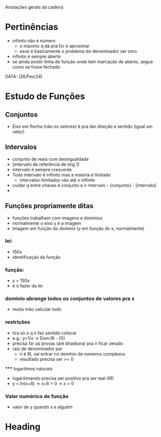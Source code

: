 Anotações gerais da cadeira

* Pertinências
- infinito não é número
    - o máximo q dá pra fzr é aproximar
    - esse é basicamente o problema do denominador ser zero
- infinito é sempre aberto
- se ainda existir linha de função onde tem marcação de aberto, segue como se fosse fechado

DATA: (26/Fev/24)
* Estudo de Funções
** Conjuntos
- Eixo em flecha (não os vetores) é pra dar direção e sentido (igual um vetor) 

** Intervalos
- conjunto de reais com deseigualdade
- [intervalo de referência de img 1]
- intervalo é sempre crescente
- Todo intervalo é infinito mas a maioria é limitado
    - intervalos ilimitados vão até o infinito
- cuidar q entre chaves é conjunto e n intervalo - {conjunto} - [intervalo]
- 

** Funções propriamente ditas
- funções trabalham com imagens e domínios
- normalmente o eixo y é a imagem
- Imagem em função do domínio (y em função do x, normalmente)
*** lei:
- 150x
- identificação da função
*** função:
- y = 150x
- é o fazer da lei
*** dominio abrange todos os conjuntos de valores pra x
- muita mão calcular tudo
*** restrições
    - tira só o q n faz sentido colocar
    - e.g.: y=1/x -> Dom:lR - {0}
    - precisa fzr as provas (até bhaskara) pra n ficar zerado
    - raiz de denominador par 
        - n é lR, vai entrar no domínio de números complexos
        - resultado precisa ser >= 0
    ***** logaritmos naturais
        - logaritimando precisa ser positivo pra ser real (IR)
        - y = ln(x+8) -> x+8 > 0 -> x > 0

*** Valor numérico de função 
- valor de y quando x e alguém

* Heading
:PROPERTIES:
:CUSTOM_ID: someid

| Name  | Phone | Age |
|-------+-------+-----|
| Peter |  1234 |  24 |
| Anna  |  4321 |  25 |
:END:

